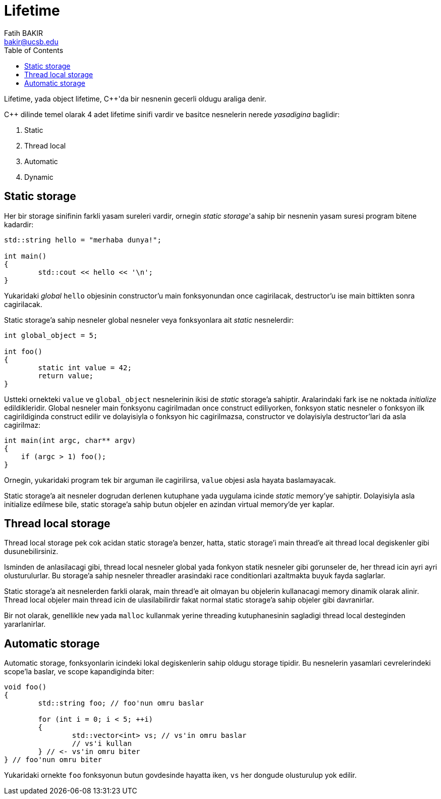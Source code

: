 = Lifetime
Fatih BAKIR <bakir@ucsb.edu>
:toc:

Lifetime, yada object lifetime, {cpp}'da bir nesnenin gecerli oldugu araliga denir.

{cpp} dilinde temel olarak 4 adet lifetime sinifi vardir ve basitce nesnelerin nerede _yasadigina_ baglidir:

1. Static
2. Thread local
3. Automatic
4. Dynamic

== Static storage

Her bir storage sinifinin farkli yasam sureleri vardir, ornegin _static storage_'a sahip bir nesnenin yasam suresi program bitene kadardir:
----
std::string hello = "merhaba dunya!";

int main()
{
	std::cout << hello << '\n';
}
----

Yukaridaki _global_ `hello` objesinin constructor'u main fonksyonundan once cagirilacak, destructor'u ise main bittikten sonra cagirilacak.

Static storage'a sahip nesneler global nesneler veya fonksyonlara ait _static_ nesnelerdir:

----
int global_object = 5;

int foo()
{
	static int value = 42;
	return value;
}
----

Ustteki ornekteki `value` ve `global_object` nesnelerinin ikisi de _static_ storage'a sahiptir. Aralarindaki fark ise ne noktada _initialize_ edildikleridir. Global nesneler main fonksyonu cagirilmadan once construct ediliyorken, fonksyon static nesneler o fonksyon ilk cagirildiginda construct edilir ve dolayisiyla o fonksyon hic cagirilmazsa, constructor ve dolayisiyla destructor'lari da asla cagirilmaz:

----
int main(int argc, char** argv)
{
    if (argc > 1) foo();
}
----

Ornegin, yukaridaki program tek bir arguman ile cagirilirsa, `value` objesi asla hayata baslamayacak.

Static storage'a ait nesneler dogrudan derlenen kutuphane yada uygulama icinde _static_ memory'ye sahiptir. Dolayisiyla asla initialize edilmese bile, static storage'a sahip butun objeler en azindan virtual memory'de yer kaplar.

== Thread local storage

Thread local storage pek cok acidan static storage'a benzer, hatta, static storage'i main thread'e ait thread local degiskenler gibi dusunebilirsiniz.

Isminden de anlasilacagi gibi, thread local nesneler global yada fonkyon statik nesneler gibi gorunseler de, her thread icin ayri ayri olusturulurlar. Bu storage'a sahip nesneler threadler arasindaki race conditionlari azaltmakta buyuk fayda saglarlar.

Static storage'a ait nesnelerden farkli olarak, main thread'e ait olmayan bu objelerin kullanacagi memory dinamik olarak alinir. Thread local objeler main thread icin de ulasilabilirdir fakat normal static storage'a sahip objeler gibi davranirlar.

Bir not olarak, genellikle `new` yada `malloc` kullanmak yerine threading kutuphanesinin sagladigi thread local desteginden yararlanirlar.

== Automatic storage

Automatic storage, fonksyonlarin icindeki lokal degiskenlerin sahip oldugu storage tipidir. Bu nesnelerin yasamlari cevrelerindeki scope'la baslar, ve scope kapandiginda biter:

----
void foo()
{
	std::string foo; // foo'nun omru baslar

	for (int i = 0; i < 5; ++i)
	{
		std::vector<int> vs; // vs'in omru baslar
		// vs'i kullan
	} // <- vs'in omru biter
} // foo'nun omru biter
----

Yukaridaki ornekte `foo` fonksyonun butun govdesinde hayatta iken, `vs` her dongude olusturulup yok edilir.
